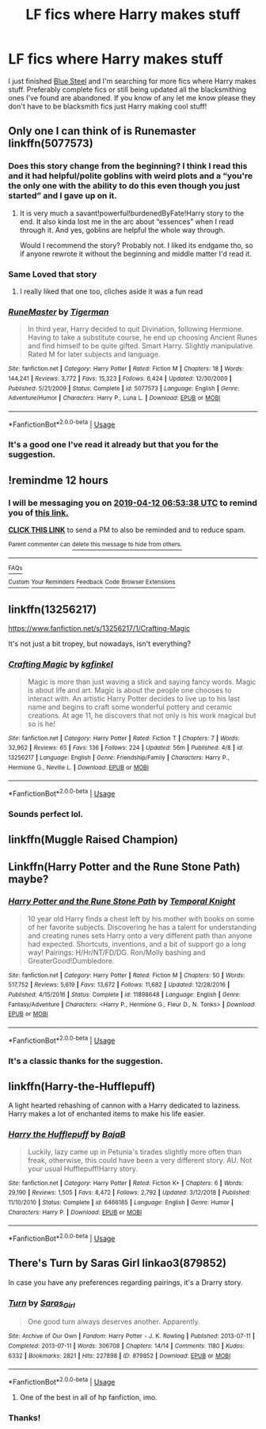 #+TITLE: LF fics where Harry makes stuff

* LF fics where Harry makes stuff
:PROPERTIES:
:Author: thedavey2
:Score: 12
:DateUnix: 1555005645.0
:DateShort: 2019-Apr-11
:FlairText: Recommendation
:END:
I just finished [[https://jeconais.fanficauthors.net/Blue_Steel/index/][Blue Steel]] and I'm searching for more fics where Harry makes stuff. Preferably complete fics or still being updated all the blacksmithing ones I've found are abandoned. If you know of any let me know please they don't have to be blacksmith fics just Harry making cool stuff!


** Only one I can think of is Runemaster linkffn(5077573)
:PROPERTIES:
:Author: PrincessApprentice
:Score: 5
:DateUnix: 1555008845.0
:DateShort: 2019-Apr-11
:END:

*** Does this story change from the beginning? I think I read this and it had helpful/polite goblins with weird plots and a “you're the only one with the ability to do this even though you just started” and I gave up on it.
:PROPERTIES:
:Author: Garanar
:Score: 7
:DateUnix: 1555016045.0
:DateShort: 2019-Apr-12
:END:

**** It is very much a savant!powerful!burdenedByFate!Harry story to the end. It also kinda lost me in the arc about “essences” when I read through it. And yes, goblins are helpful the whole way through.

Would I recommend the story? Probably not. I liked its endgame tho, so if anyone rewrote it without the beginning and middle matter I'd read it.
:PROPERTIES:
:Author: PrincessApprentice
:Score: 5
:DateUnix: 1555019210.0
:DateShort: 2019-Apr-12
:END:


*** Same Loved that story
:PROPERTIES:
:Author: oguh20
:Score: 3
:DateUnix: 1555014103.0
:DateShort: 2019-Apr-12
:END:

**** I really liked that one too, cliches aside it was a fun read
:PROPERTIES:
:Author: LiriStorm
:Score: 2
:DateUnix: 1555068417.0
:DateShort: 2019-Apr-12
:END:


*** [[https://www.fanfiction.net/s/5077573/1/][*/RuneMaster/*]] by [[https://www.fanfiction.net/u/397906/Tigerman][/Tigerman/]]

#+begin_quote
  In third year, Harry decided to quit Divination, following Hermione. Having to take a substitute course, he end up choosing Ancient Runes and find himself to be quite gifted. Smart Harry. Slightly manipulative. Rated M for later subjects and language.
#+end_quote

^{/Site/:} ^{fanfiction.net} ^{*|*} ^{/Category/:} ^{Harry} ^{Potter} ^{*|*} ^{/Rated/:} ^{Fiction} ^{M} ^{*|*} ^{/Chapters/:} ^{18} ^{*|*} ^{/Words/:} ^{144,241} ^{*|*} ^{/Reviews/:} ^{3,772} ^{*|*} ^{/Favs/:} ^{15,323} ^{*|*} ^{/Follows/:} ^{6,424} ^{*|*} ^{/Updated/:} ^{12/30/2009} ^{*|*} ^{/Published/:} ^{5/21/2009} ^{*|*} ^{/Status/:} ^{Complete} ^{*|*} ^{/id/:} ^{5077573} ^{*|*} ^{/Language/:} ^{English} ^{*|*} ^{/Genre/:} ^{Adventure/Humor} ^{*|*} ^{/Characters/:} ^{Harry} ^{P.,} ^{Luna} ^{L.} ^{*|*} ^{/Download/:} ^{[[http://www.ff2ebook.com/old/ffn-bot/index.php?id=5077573&source=ff&filetype=epub][EPUB]]} ^{or} ^{[[http://www.ff2ebook.com/old/ffn-bot/index.php?id=5077573&source=ff&filetype=mobi][MOBI]]}

--------------

*FanfictionBot*^{2.0.0-beta} | [[https://github.com/tusing/reddit-ffn-bot/wiki/Usage][Usage]]
:PROPERTIES:
:Author: FanfictionBot
:Score: 1
:DateUnix: 1555008862.0
:DateShort: 2019-Apr-11
:END:


*** It's a good one I've read it already but that you for the suggestion.
:PROPERTIES:
:Author: thedavey2
:Score: 1
:DateUnix: 1555075701.0
:DateShort: 2019-Apr-12
:END:


** !remindme 12 hours
:PROPERTIES:
:Author: PrincessApprentice
:Score: 2
:DateUnix: 1555008750.0
:DateShort: 2019-Apr-11
:END:

*** I will be messaging you on [[http://www.wolframalpha.com/input/?i=2019-04-12%2006:53:38%20UTC%20To%20Local%20Time][*2019-04-12 06:53:38 UTC*]] to remind you of [[https://www.reddit.com/r/HPfanfiction/comments/bc30ny/lf_fics_where_harry_makes_stuff/eknhwkg/][*this link.*]]

[[http://np.reddit.com/message/compose/?to=RemindMeBot&subject=Reminder&message=%5Bhttps://www.reddit.com/r/HPfanfiction/comments/bc30ny/lf_fics_where_harry_makes_stuff/eknhwkg/%5D%0A%0ARemindMe!%20%2012%20hours][*CLICK THIS LINK*]] to send a PM to also be reminded and to reduce spam.

^{Parent commenter can} [[http://np.reddit.com/message/compose/?to=RemindMeBot&subject=Delete%20Comment&message=Delete!%20ekni0zh][^{delete this message to hide from others.}]]

--------------

[[http://np.reddit.com/r/RemindMeBot/comments/24duzp/remindmebot_info/][^{FAQs}]]

[[http://np.reddit.com/message/compose/?to=RemindMeBot&subject=Reminder&message=%5BLINK%20INSIDE%20SQUARE%20BRACKETS%20else%20default%20to%20FAQs%5D%0A%0ANOTE:%20Don't%20forget%20to%20add%20the%20time%20options%20after%20the%20command.%0A%0ARemindMe!][^{Custom}]]
[[http://np.reddit.com/message/compose/?to=RemindMeBot&subject=List%20Of%20Reminders&message=MyReminders!][^{Your Reminders}]]
[[http://np.reddit.com/message/compose/?to=RemindMeBotWrangler&subject=Feedback][^{Feedback}]]
[[https://github.com/SIlver--/remindmebot-reddit][^{Code}]]
[[https://np.reddit.com/r/RemindMeBot/comments/4kldad/remindmebot_extensions/][^{Browser Extensions}]]
:PROPERTIES:
:Author: RemindMeBot
:Score: 1
:DateUnix: 1555008820.0
:DateShort: 2019-Apr-11
:END:


** linkffn(13256217)

[[https://www.fanfiction.net/s/13256217/1/Crafting-Magic]]

It's not just a bit tropey, but nowadays, isn't everything?
:PROPERTIES:
:Author: jeffala
:Score: 2
:DateUnix: 1555017319.0
:DateShort: 2019-Apr-12
:END:

*** [[https://www.fanfiction.net/s/13256217/1/][*/Crafting Magic/*]] by [[https://www.fanfiction.net/u/7217713/kgfinkel][/kgfinkel/]]

#+begin_quote
  Magic is more than just waving a stick and saying fancy words. Magic is about life and art. Magic is about the people one chooses to interact with. An artistic Harry Potter decides to live up to his last name and begins to craft some wonderful pottery and ceramic creations. At age 11, he discovers that not only is his work magical but so is he!
#+end_quote

^{/Site/:} ^{fanfiction.net} ^{*|*} ^{/Category/:} ^{Harry} ^{Potter} ^{*|*} ^{/Rated/:} ^{Fiction} ^{T} ^{*|*} ^{/Chapters/:} ^{7} ^{*|*} ^{/Words/:} ^{32,962} ^{*|*} ^{/Reviews/:} ^{65} ^{*|*} ^{/Favs/:} ^{136} ^{*|*} ^{/Follows/:} ^{224} ^{*|*} ^{/Updated/:} ^{56m} ^{*|*} ^{/Published/:} ^{4/8} ^{*|*} ^{/id/:} ^{13256217} ^{*|*} ^{/Language/:} ^{English} ^{*|*} ^{/Genre/:} ^{Friendship/Family} ^{*|*} ^{/Characters/:} ^{Harry} ^{P.,} ^{Hermione} ^{G.,} ^{Neville} ^{L.} ^{*|*} ^{/Download/:} ^{[[http://www.ff2ebook.com/old/ffn-bot/index.php?id=13256217&source=ff&filetype=epub][EPUB]]} ^{or} ^{[[http://www.ff2ebook.com/old/ffn-bot/index.php?id=13256217&source=ff&filetype=mobi][MOBI]]}

--------------

*FanfictionBot*^{2.0.0-beta} | [[https://github.com/tusing/reddit-ffn-bot/wiki/Usage][Usage]]
:PROPERTIES:
:Author: FanfictionBot
:Score: 1
:DateUnix: 1555017341.0
:DateShort: 2019-Apr-12
:END:


*** Sounds perfect lol.
:PROPERTIES:
:Author: thedavey2
:Score: 1
:DateUnix: 1555075864.0
:DateShort: 2019-Apr-12
:END:


** linkffn(Muggle Raised Champion)
:PROPERTIES:
:Author: DaRealWiz
:Score: 2
:DateUnix: 1555019664.0
:DateShort: 2019-Apr-12
:END:


** Linkffn(Harry Potter and the Rune Stone Path) maybe?
:PROPERTIES:
:Author: rohan62442
:Score: 2
:DateUnix: 1555045014.0
:DateShort: 2019-Apr-12
:END:

*** [[https://www.fanfiction.net/s/11898648/1/][*/Harry Potter and the Rune Stone Path/*]] by [[https://www.fanfiction.net/u/1057022/Temporal-Knight][/Temporal Knight/]]

#+begin_quote
  10 year old Harry finds a chest left by his mother with books on some of her favorite subjects. Discovering he has a talent for understanding and creating runes sets Harry onto a very different path than anyone had expected. Shortcuts, inventions, and a bit of support go a long way! Pairings: H/Hr/NT/FD/DG. Ron/Molly bashing and GreaterGood!Dumbledore.
#+end_quote

^{/Site/:} ^{fanfiction.net} ^{*|*} ^{/Category/:} ^{Harry} ^{Potter} ^{*|*} ^{/Rated/:} ^{Fiction} ^{M} ^{*|*} ^{/Chapters/:} ^{50} ^{*|*} ^{/Words/:} ^{517,752} ^{*|*} ^{/Reviews/:} ^{5,619} ^{*|*} ^{/Favs/:} ^{13,672} ^{*|*} ^{/Follows/:} ^{11,682} ^{*|*} ^{/Updated/:} ^{12/28/2016} ^{*|*} ^{/Published/:} ^{4/15/2016} ^{*|*} ^{/Status/:} ^{Complete} ^{*|*} ^{/id/:} ^{11898648} ^{*|*} ^{/Language/:} ^{English} ^{*|*} ^{/Genre/:} ^{Fantasy/Adventure} ^{*|*} ^{/Characters/:} ^{<Harry} ^{P.,} ^{Hermione} ^{G.,} ^{Fleur} ^{D.,} ^{N.} ^{Tonks>} ^{*|*} ^{/Download/:} ^{[[http://www.ff2ebook.com/old/ffn-bot/index.php?id=11898648&source=ff&filetype=epub][EPUB]]} ^{or} ^{[[http://www.ff2ebook.com/old/ffn-bot/index.php?id=11898648&source=ff&filetype=mobi][MOBI]]}

--------------

*FanfictionBot*^{2.0.0-beta} | [[https://github.com/tusing/reddit-ffn-bot/wiki/Usage][Usage]]
:PROPERTIES:
:Author: FanfictionBot
:Score: 1
:DateUnix: 1555045024.0
:DateShort: 2019-Apr-12
:END:


*** It's a classic thanks for the suggestion.
:PROPERTIES:
:Author: thedavey2
:Score: 1
:DateUnix: 1555075963.0
:DateShort: 2019-Apr-12
:END:


** linkffn(Harry-the-Hufflepuff)

A light hearted rehashing of cannon with a Harry dedicated to laziness. Harry makes a lot of enchanted items to make his life easier.
:PROPERTIES:
:Author: wizzard-of-time
:Score: 2
:DateUnix: 1555132953.0
:DateShort: 2019-Apr-13
:END:

*** [[https://www.fanfiction.net/s/6466185/1/][*/Harry the Hufflepuff/*]] by [[https://www.fanfiction.net/u/943028/BajaB][/BajaB/]]

#+begin_quote
  Luckily, lazy came up in Petunia's tirades slightly more often than freak, otherwise, this could have been a very different story. AU. Not your usual Hufflepuff!Harry story.
#+end_quote

^{/Site/:} ^{fanfiction.net} ^{*|*} ^{/Category/:} ^{Harry} ^{Potter} ^{*|*} ^{/Rated/:} ^{Fiction} ^{K+} ^{*|*} ^{/Chapters/:} ^{6} ^{*|*} ^{/Words/:} ^{29,190} ^{*|*} ^{/Reviews/:} ^{1,505} ^{*|*} ^{/Favs/:} ^{8,472} ^{*|*} ^{/Follows/:} ^{2,792} ^{*|*} ^{/Updated/:} ^{3/12/2018} ^{*|*} ^{/Published/:} ^{11/10/2010} ^{*|*} ^{/Status/:} ^{Complete} ^{*|*} ^{/id/:} ^{6466185} ^{*|*} ^{/Language/:} ^{English} ^{*|*} ^{/Genre/:} ^{Humor} ^{*|*} ^{/Characters/:} ^{Harry} ^{P.} ^{*|*} ^{/Download/:} ^{[[http://www.ff2ebook.com/old/ffn-bot/index.php?id=6466185&source=ff&filetype=epub][EPUB]]} ^{or} ^{[[http://www.ff2ebook.com/old/ffn-bot/index.php?id=6466185&source=ff&filetype=mobi][MOBI]]}

--------------

*FanfictionBot*^{2.0.0-beta} | [[https://github.com/tusing/reddit-ffn-bot/wiki/Usage][Usage]]
:PROPERTIES:
:Author: FanfictionBot
:Score: 1
:DateUnix: 1555132976.0
:DateShort: 2019-Apr-13
:END:


** There's Turn by Saras Girl linkao3(879852)

In case you have any preferences regarding pairings, it's a Drarry story.
:PROPERTIES:
:Author: PonTanuki
:Score: 1
:DateUnix: 1555014194.0
:DateShort: 2019-Apr-12
:END:

*** [[https://archiveofourown.org/works/879852][*/Turn/*]] by [[https://www.archiveofourown.org/users/Saras_Girl/pseuds/Saras_Girl][/Saras_Girl/]]

#+begin_quote
  One good turn always deserves another. Apparently.
#+end_quote

^{/Site/:} ^{Archive} ^{of} ^{Our} ^{Own} ^{*|*} ^{/Fandom/:} ^{Harry} ^{Potter} ^{-} ^{J.} ^{K.} ^{Rowling} ^{*|*} ^{/Published/:} ^{2013-07-11} ^{*|*} ^{/Completed/:} ^{2013-07-11} ^{*|*} ^{/Words/:} ^{306708} ^{*|*} ^{/Chapters/:} ^{14/14} ^{*|*} ^{/Comments/:} ^{1180} ^{*|*} ^{/Kudos/:} ^{6332} ^{*|*} ^{/Bookmarks/:} ^{2821} ^{*|*} ^{/Hits/:} ^{227898} ^{*|*} ^{/ID/:} ^{879852} ^{*|*} ^{/Download/:} ^{[[https://archiveofourown.org/downloads/879852/Turn.epub?updated_at=1542698313][EPUB]]} ^{or} ^{[[https://archiveofourown.org/downloads/879852/Turn.mobi?updated_at=1542698313][MOBI]]}

--------------

*FanfictionBot*^{2.0.0-beta} | [[https://github.com/tusing/reddit-ffn-bot/wiki/Usage][Usage]]
:PROPERTIES:
:Author: FanfictionBot
:Score: 1
:DateUnix: 1555014214.0
:DateShort: 2019-Apr-12
:END:

**** One of the best in all of hp fanfiction, imo.
:PROPERTIES:
:Author: pink_cheetah
:Score: 2
:DateUnix: 1555057395.0
:DateShort: 2019-Apr-12
:END:


*** Thanks!
:PROPERTIES:
:Author: thedavey2
:Score: 1
:DateUnix: 1555076065.0
:DateShort: 2019-Apr-12
:END:
